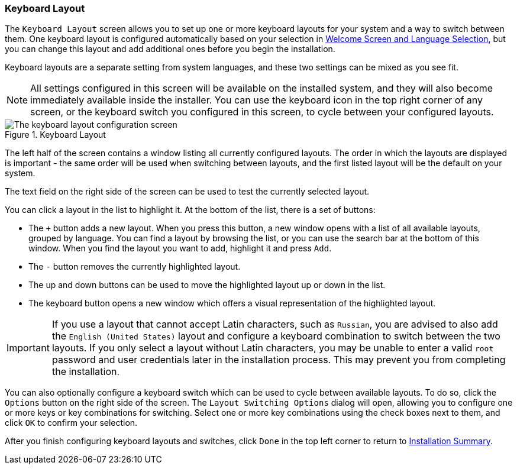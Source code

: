 
:experimental:

[[sect-installation-gui-keyboard-layout]]
=== Keyboard Layout

The `Keyboard Layout` screen allows you to set up one or more keyboard layouts for your system and a way to switch between them. One keyboard layout is configured automatically based on your selection in xref:Installing_Using_Anaconda.adoc#sect-installation-gui-welcome[Welcome Screen and Language Selection], but you can change this layout and add additional ones before you begin the installation.

Keyboard layouts are a separate setting from system languages, and these two settings can be mixed as you see fit.

[NOTE]
====

All settings configured in this screen will be available on the installed system, and they will also become immediately available inside the installer. You can use the keyboard icon in the top right corner of any screen, or the keyboard switch you configured in this screen, to cycle between your configured layouts.

====

.Keyboard Layout

image::anaconda/KeyboardSpoke.png[The keyboard layout configuration screen, showing several additional layouts configured in the left column.]

The left half of the screen contains a window listing all currently configured layouts. The order in which the layouts are displayed is important - the same order will be used when switching between layouts, and the first listed layout will be the default on your system.

The text field on the right side of the screen can be used to test the currently selected layout.

You can click a layout in the list to highlight it. At the bottom of the list, there is a set of buttons:

* The `+` button adds a new layout. When you press this button, a new window opens with a list of all available layouts, grouped by language. You can find a layout by browsing the list, or you can use the search bar at the bottom of this window. When you find the layout you want to add, highlight it and press `Add`.

* The `-` button removes the currently highlighted layout.

* The up and down buttons can be used to move the highlighted layout up or down in the list.

* The keyboard button opens a new window which offers a visual representation of the highlighted layout.

[IMPORTANT]
====

If you use a layout that cannot accept Latin characters, such as `Russian`, you are advised to also add the `English (United States)` layout and configure a keyboard combination to switch between the two layouts. If you only select a layout without Latin characters, you may be unable to enter a valid `root` password and user credentials later in the installation process. This may prevent you from completing the installation.

====

You can also optionally configure a keyboard switch which can be used to cycle between available layouts. To do so, click the `Options` button on the right side of the screen. The `Layout Switching Options` dialog will open, allowing you to configure one or more keys or key combinations for switching. Select one or more key combinations using the check boxes next to them, and click `OK` to confirm your selection.

After you finish configuring keyboard layouts and switches, click `Done` in the top left corner to return to xref:Installing_Using_Anaconda.adoc#sect-installation-gui-installation-summary[Installation Summary].